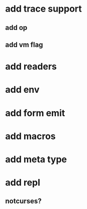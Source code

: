 * add trace support
** add op
** add vm flag
* add readers
* add env
* add form emit
* add macros
* add meta type
* add repl
** notcurses?
